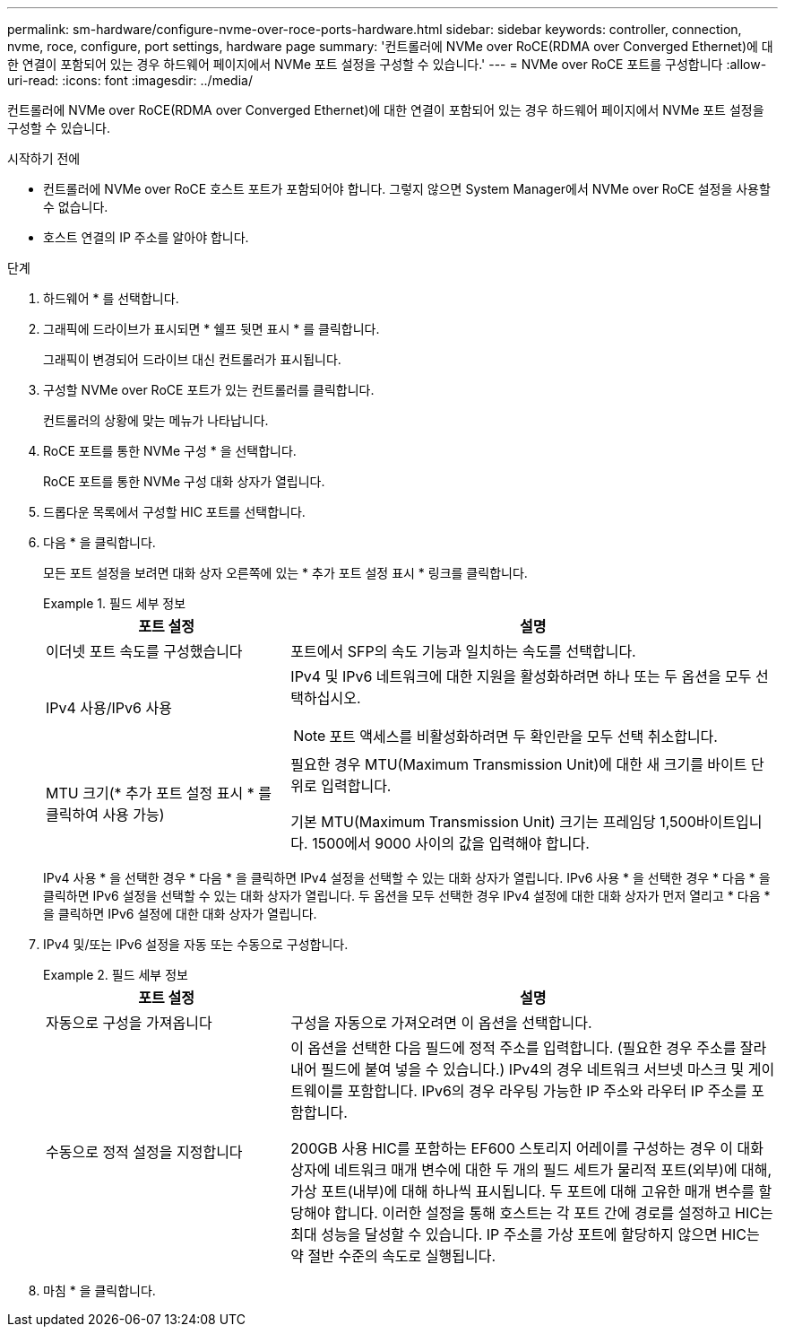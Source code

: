 ---
permalink: sm-hardware/configure-nvme-over-roce-ports-hardware.html 
sidebar: sidebar 
keywords: controller, connection, nvme, roce, configure, port settings, hardware page 
summary: '컨트롤러에 NVMe over RoCE(RDMA over Converged Ethernet)에 대한 연결이 포함되어 있는 경우 하드웨어 페이지에서 NVMe 포트 설정을 구성할 수 있습니다.' 
---
= NVMe over RoCE 포트를 구성합니다
:allow-uri-read: 
:icons: font
:imagesdir: ../media/


[role="lead"]
컨트롤러에 NVMe over RoCE(RDMA over Converged Ethernet)에 대한 연결이 포함되어 있는 경우 하드웨어 페이지에서 NVMe 포트 설정을 구성할 수 있습니다.

.시작하기 전에
* 컨트롤러에 NVMe over RoCE 호스트 포트가 포함되어야 합니다. 그렇지 않으면 System Manager에서 NVMe over RoCE 설정을 사용할 수 없습니다.
* 호스트 연결의 IP 주소를 알아야 합니다.


.단계
. 하드웨어 * 를 선택합니다.
. 그래픽에 드라이브가 표시되면 * 쉘프 뒷면 표시 * 를 클릭합니다.
+
그래픽이 변경되어 드라이브 대신 컨트롤러가 표시됩니다.

. 구성할 NVMe over RoCE 포트가 있는 컨트롤러를 클릭합니다.
+
컨트롤러의 상황에 맞는 메뉴가 나타납니다.

. RoCE 포트를 통한 NVMe 구성 * 을 선택합니다.
+
RoCE 포트를 통한 NVMe 구성 대화 상자가 열립니다.

. 드롭다운 목록에서 구성할 HIC 포트를 선택합니다.
. 다음 * 을 클릭합니다.
+
모든 포트 설정을 보려면 대화 상자 오른쪽에 있는 * 추가 포트 설정 표시 * 링크를 클릭합니다.

+
.필드 세부 정보
====
[cols="2a,4a"]
|===
| 포트 설정 | 설명 


 a| 
이더넷 포트 속도를 구성했습니다
 a| 
포트에서 SFP의 속도 기능과 일치하는 속도를 선택합니다.



 a| 
IPv4 사용/IPv6 사용
 a| 
IPv4 및 IPv6 네트워크에 대한 지원을 활성화하려면 하나 또는 두 옵션을 모두 선택하십시오.


NOTE: 포트 액세스를 비활성화하려면 두 확인란을 모두 선택 취소합니다.



 a| 
MTU 크기(* 추가 포트 설정 표시 * 를 클릭하여 사용 가능)
 a| 
필요한 경우 MTU(Maximum Transmission Unit)에 대한 새 크기를 바이트 단위로 입력합니다.

기본 MTU(Maximum Transmission Unit) 크기는 프레임당 1,500바이트입니다. 1500에서 9000 사이의 값을 입력해야 합니다.

|===
====
+
IPv4 사용 * 을 선택한 경우 * 다음 * 을 클릭하면 IPv4 설정을 선택할 수 있는 대화 상자가 열립니다. IPv6 사용 * 을 선택한 경우 * 다음 * 을 클릭하면 IPv6 설정을 선택할 수 있는 대화 상자가 열립니다. 두 옵션을 모두 선택한 경우 IPv4 설정에 대한 대화 상자가 먼저 열리고 * 다음 * 을 클릭하면 IPv6 설정에 대한 대화 상자가 열립니다.

. IPv4 및/또는 IPv6 설정을 자동 또는 수동으로 구성합니다.
+
.필드 세부 정보
====
[cols="2a,4a"]
|===
| 포트 설정 | 설명 


 a| 
자동으로 구성을 가져옵니다
 a| 
구성을 자동으로 가져오려면 이 옵션을 선택합니다.



 a| 
수동으로 정적 설정을 지정합니다
 a| 
이 옵션을 선택한 다음 필드에 정적 주소를 입력합니다. (필요한 경우 주소를 잘라내어 필드에 붙여 넣을 수 있습니다.) IPv4의 경우 네트워크 서브넷 마스크 및 게이트웨이를 포함합니다. IPv6의 경우 라우팅 가능한 IP 주소와 라우터 IP 주소를 포함합니다.

200GB 사용 HIC를 포함하는 EF600 스토리지 어레이를 구성하는 경우 이 대화 상자에 네트워크 매개 변수에 대한 두 개의 필드 세트가 물리적 포트(외부)에 대해, 가상 포트(내부)에 대해 하나씩 표시됩니다. 두 포트에 대해 고유한 매개 변수를 할당해야 합니다. 이러한 설정을 통해 호스트는 각 포트 간에 경로를 설정하고 HIC는 최대 성능을 달성할 수 있습니다. IP 주소를 가상 포트에 할당하지 않으면 HIC는 약 절반 수준의 속도로 실행됩니다.

|===
====
. 마침 * 을 클릭합니다.

